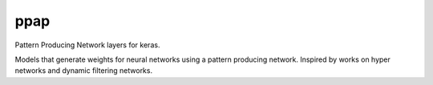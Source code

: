 =============================
ppap
=============================

Pattern Producing Network layers for keras.

Models that generate weights for neural networks using a pattern producing
network. Inspired by works on hyper networks and dynamic filtering networks.

